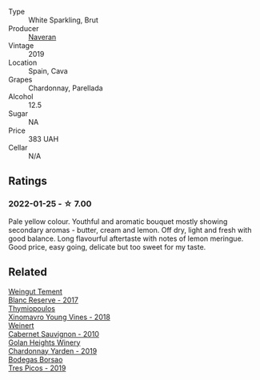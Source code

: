 #+attr_html: :class wine-main-image
[[file:/images/95/04e2d0-06dd-4a3f-9b24-51dbad1454f8/2022-01-13-10-00-56-BF768C12-ADD9-4B8D-BEA8-135B687A2720-1-105-c@512.webp]]

- Type :: White Sparkling, Brut
- Producer :: [[barberry:/producers/d39488ac-3cfd-4c03-a490-8c8ed9781861][Naveran]]
- Vintage :: 2019
- Location :: Spain, Cava
- Grapes :: Chardonnay, Parellada
- Alcohol :: 12.5
- Sugar :: NA
- Price :: 383 UAH
- Cellar :: N/A

** Ratings

*** 2022-01-25 - ☆ 7.00

Pale yellow colour. Youthful and aromatic bouquet mostly showing secondary aromas - butter, cream and lemon. Off dry, light and fresh with good balance. Long flavourful aftertaste with notes of lemon meringue. Good price, easy going, delicate but too sweet for my taste.

** Related

#+begin_export html
<div class="flex-container">
  <a class="flex-item flex-item-left" href="/wines/0346dda7-b320-4d33-b87c-1aaa7ad13955.html">
    <img class="flex-bottle" src="/images/03/46dda7-b320-4d33-b87c-1aaa7ad13955/2022-01-16-11-43-00-D2F5F049-80AA-4139-B3D4-27BD996201DF-1-105-c@512.webp"></img>
    <section class="h">Weingut Tement</section>
    <section class="h text-bolder">Blanc Reserve - 2017</section>
  </a>

  <a class="flex-item flex-item-right" href="/wines/537dfdda-4cd7-45e5-81af-f269af5ea11c.html">
    <img class="flex-bottle" src="/images/53/7dfdda-4cd7-45e5-81af-f269af5ea11c/2022-01-16-11-45-01-FC00DD11-19CF-4147-B551-1D183B851999-1-105-c@512.webp"></img>
    <section class="h">Thymiopoulos</section>
    <section class="h text-bolder">Xinomavro Young Vines - 2018</section>
  </a>

  <a class="flex-item flex-item-left" href="/wines/5c2c2225-14c9-45cb-94b8-a40f8ad3b5f7.html">
    <img class="flex-bottle" src="/images/5c/2c2225-14c9-45cb-94b8-a40f8ad3b5f7/2021-12-17-15-36-13-503889A5-17D0-431E-9230-6D6F02F0396D-1-105-c@512.webp"></img>
    <section class="h">Weinert</section>
    <section class="h text-bolder">Cabernet Sauvignon - 2010</section>
  </a>

  <a class="flex-item flex-item-right" href="/wines/73ffe44a-5b40-42c1-b8f6-f0cff775f49c.html">
    <img class="flex-bottle" src="/images/73/ffe44a-5b40-42c1-b8f6-f0cff775f49c/2022-01-13-09-58-30-2834C7EB-AD0A-483C-BC31-B1A579FF78C2-1-105-c@512.webp"></img>
    <section class="h">Golan Heights Winery</section>
    <section class="h text-bolder">Chardonnay Yarden - 2019</section>
  </a>

  <a class="flex-item flex-item-left" href="/wines/762727eb-e3c6-443d-8c0e-915bba9854f3.html">
    <img class="flex-bottle" src="/images/76/2727eb-e3c6-443d-8c0e-915bba9854f3/2022-01-16-11-40-12-FE82D411-09A3-4E17-9DD9-B07E7A498874-1-105-c@512.webp"></img>
    <section class="h">Bodegas Borsao</section>
    <section class="h text-bolder">Tres Picos - 2019</section>
  </a>

</div>
#+end_export
